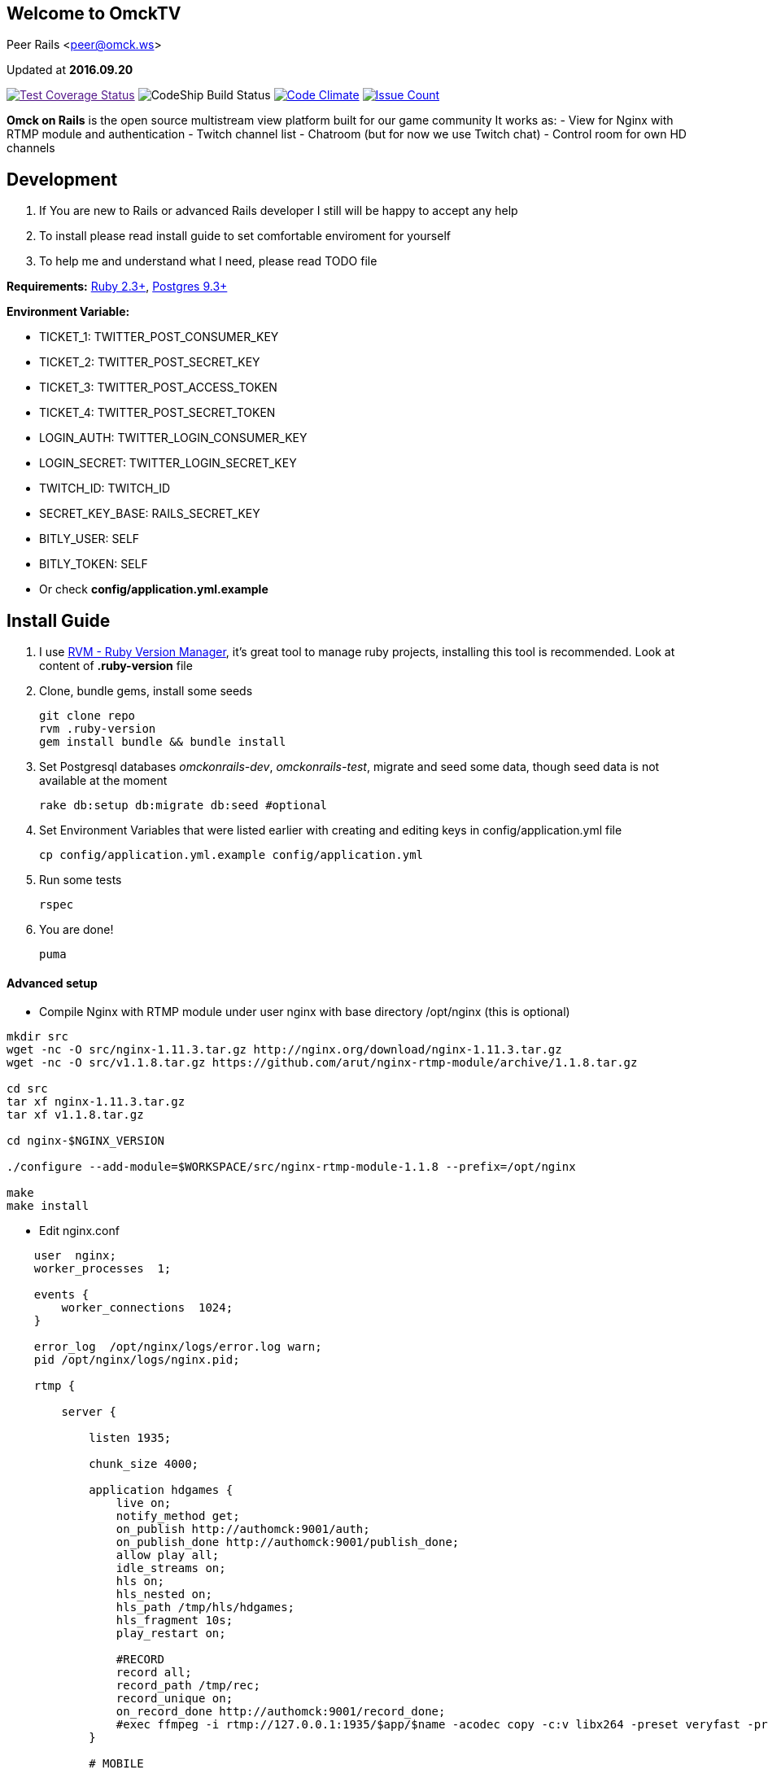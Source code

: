 == Welcome to OmckTV
:Author:    Peer Rails
:Email:     <peer@omck.ws>
:Date:      2016.09.20
:Revision:  1.0
:Rubyversion: Ruby 2.3+
:Pg: 9.3+

{author} {email}

Updated at *{date}*

image:https://coveralls.io/repos/github/PeerRails/omck-on-rails/badge.svg["Test Coverage Status",link="https://coveralls.io/github/PeerRails/omck-on-rails]
image:https://codeship.com/projects/9bf7b890-0877-0134-e0a4-0a16241ce4dd/status?branch=master["CodeShip Build Status"]
image:https://codeclimate.com/github/PeerRails/omck-on-rails/badges/gpa.svg["Code Climate", link="https://codeclimate.com/github/PeerRails/omck-on-rails"]
image:https://codeclimate.com/github/PeerRails/omck-on-rails/badges/issue_count.svg["Issue Count", link="hhttps://codeclimate.com/github/PeerRails/omck-on-rails"]

*Omck on Rails* is the open source multistream view platform built for our game community
It works as:
- View for Nginx with RTMP module and authentication
- Twitch channel list
- Chatroom (but for now we use Twitch chat)
- Control room for own HD channels

== Development

1. If You are new to Rails or advanced Rails developer I still will be happy to accept any help
2. To install please read install guide to set comfortable enviroment for yourself
3. To help me and understand what I need, please read TODO file

*Requirements:* link:https://www.ruby-lang.org/en/downloads/[{rubyversion}], link:https://www.postgresql.org/download/[Postgres {pg}]

*Environment Variable:*

- TICKET_1: TWITTER_POST_CONSUMER_KEY
- TICKET_2: TWITTER_POST_SECRET_KEY
- TICKET_3: TWITTER_POST_ACCESS_TOKEN
- TICKET_4: TWITTER_POST_SECRET_TOKEN
- LOGIN_AUTH: TWITTER_LOGIN_CONSUMER_KEY
- LOGIN_SECRET: TWITTER_LOGIN_SECRET_KEY
- TWITCH_ID: TWITCH_ID
- SECRET_KEY_BASE: RAILS_SECRET_KEY
- BITLY_USER: SELF
- BITLY_TOKEN: SELF
- Or check *config/application.yml.example*

== Install Guide

1. I use link:rvm.io[RVM - Ruby Version Manager], it's great tool to manage ruby projects, installing this tool is recommended. Look at content of *.ruby-version* file
2. Clone, bundle gems, install some seeds
[source, bash]
git clone repo
rvm .ruby-version
gem install bundle && bundle install
3. Set Postgresql databases _omckonrails-dev_, _omckonrails-test_, migrate and seed some data, though seed data is not available at the moment
[source, bash]
rake db:setup db:migrate db:seed #optional
4. Set Environment Variables that were listed earlier with creating and editing keys in config/application.yml file
[source, bash]
cp config/application.yml.example config/application.yml

5. Run some tests
[source, bash]
rspec

6. You are done!
[source, ruby]
puma

==== Advanced setup

- Compile Nginx with RTMP module under user nginx with base directory /opt/nginx (this is optional)
[source, bash]
----
mkdir src
wget -nc -O src/nginx-1.11.3.tar.gz http://nginx.org/download/nginx-1.11.3.tar.gz
wget -nc -O src/v1.1.8.tar.gz https://github.com/arut/nginx-rtmp-module/archive/1.1.8.tar.gz

cd src
tar xf nginx-1.11.3.tar.gz
tar xf v1.1.8.tar.gz

cd nginx-$NGINX_VERSION

./configure --add-module=$WORKSPACE/src/nginx-rtmp-module-1.1.8 --prefix=/opt/nginx

make
make install
----

- Edit nginx.conf
[source,c]
----
    user  nginx;
    worker_processes  1;

    events {
        worker_connections  1024;
    }

    error_log  /opt/nginx/logs/error.log warn;
    pid /opt/nginx/logs/nginx.pid;

    rtmp {

        server {

            listen 1935;

            chunk_size 4000;

            application hdgames {
                live on;
                notify_method get;
                on_publish http://authomck:9001/auth;
                on_publish_done http://authomck:9001/publish_done;
                allow play all;
                idle_streams on;
                hls on;
                hls_nested on;
                hls_path /tmp/hls/hdgames;
                hls_fragment 10s;
                play_restart on;

                #RECORD
                record all;
                record_path /tmp/rec;
                record_unique on;
                on_record_done http://authomck:9001/record_done;
                #exec ffmpeg -i rtmp://127.0.0.1:1935/$app/$name -acodec copy -c:v libx264 -preset veryfast -profile:v baseline -vsync cfr -s 480x360 -b:v 400k maxrate 400k -bufsize 400k -threads 0 -r 30 -f flv rtmp://127.0.0.1:1935/mobilelive/$;
            }

            # MOBILE

            application mobilelive {
                allow play all;
                live on;
                hls on;
                hls_nested on;
                hls_path /tmp/hls/hdgames/mobile;
                hls_fragment 10s;
            }

            # DASH
            application dashlive {
                live on;
                dash on;
                dash_path /tmp/dash/live;
                allow play all;
            }
        }
    }


    http {
        include /opt/nginx/conf/mime.types;
        default_type application/octet-stream;
        sendfile  on;
        keepalive_timeout 65;
        gzip  on;

        server {

            listen      8080;

            location / {
                root /opt/nginx/html;
                index index.html;
            }

            location /stat {
                rtmp_stat all;
                rtmp_stat_stylesheet stat.xsl;
            }

            location /stat.xsl {
                root /tmp/stat/stat.xsl/;
            }

            location /hls {
                add_header Cache-Control no-cache;
                add_header Access-Control-Allow-Origin *;
                types {
                    application/vnd.apple.mpegurl m3u8;
                    video/mp2t ts;
                }
                root /tmp;
                add_header Cache-Control no-cache;
            }

            location /dash {
                add_header Cache-Control no-cache;
                add_header Access-Control-Allow-Origin *;
                root /tmp;
                add_header Cache-Control no-cache;
            }
        }
    }
----

- Create directories in /tmp
[source, bash]
mkdir -p /tmp/hls/hdgames/mobile
mkdir -p /tmp/dash/hdgames/mobile
mkdir /tmp/rec
mkdir /tmp/stat

- start nginx
[source, bash]
/opt/nginx/sbin/nginx

== Contributing

Omck On Rails is 100% free and open source. I encourage an active support and accept contributions from the public – including you!

Please read TODO file for understanding what I'm working with.
Clone repo, set environment, make changes, test and pull request.

Thank you!

== License
----
The MIT License (MIT)

Permission is hereby granted, free of charge, to any person obtaining a copy of
this software and associated documentation files (the "Software"), to deal in
the Software without restriction, including without limitation the rights to
use, copy, modify, merge, publish, distribute, sublicense, and/or sell copies of
the Software, and to permit persons to whom the Software is furnished to do so,
subject to the following conditions:

The above copyright notice and this permission notice shall be included in all
copies or substantial portions of the Software.

THE SOFTWARE IS PROVIDED "AS IS", WITHOUT WARRANTY OF ANY KIND, EXPRESS OR
IMPLIED, INCLUDING BUT NOT LIMITED TO THE WARRANTIES OF MERCHANTABILITY, FITNESS
FOR A PARTICULAR PURPOSE AND NONINFRINGEMENT. IN NO EVENT SHALL THE AUTHORS OR
COPYRIGHT HOLDERS BE LIABLE FOR ANY CLAIM, DAMAGES OR OTHER LIABILITY, WHETHER
IN AN ACTION OF CONTRACT, TORT OR OTHERWISE, ARISING FROM, OUT OF OR IN
CONNECTION WITH THE SOFTWARE OR THE USE OR OTHER DEALINGS IN THE SOFTWARE.
----


